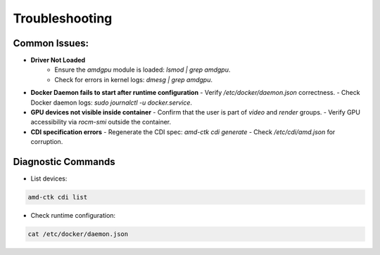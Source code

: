 Troubleshooting
===============

Common Issues:
--------------

- **Driver Not Loaded**
   - Ensure the `amdgpu` module is loaded: `lsmod | grep amdgpu`.
   - Check for errors in kernel logs: `dmesg | grep amdgpu`.

- **Docker Daemon fails to start after runtime configuration**
  - Verify `/etc/docker/daemon.json` correctness.
  - Check Docker daemon logs: `sudo journalctl -u docker.service`.

- **GPU devices not visible inside container**
  - Confirm that the user is part of `video` and `render` groups.
  - Verify GPU accessibility via `rocm-smi` outside the container.

- **CDI specification errors**
  - Regenerate the CDI spec: `amd-ctk cdi generate`
  - Check `/etc/cdi/amd.json` for corruption.

Diagnostic Commands
-------------------

- List devices:

.. code-block:: bash

   amd-ctk cdi list

- Check runtime configuration:

.. code-block:: bash

   cat /etc/docker/daemon.json
